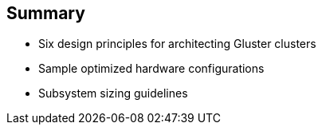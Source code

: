 :scrollbar:



== Summary

* Six design principles for architecting Gluster clusters
* Sample optimized hardware configurations
* Subsystem sizing guidelines 

ifdef::showscript[]

=== Transcript

Gluster is a powerful software-defined storage system that is very popular for building flexible and resilient scale-out storage. This module discussed the key elements of designing a Gluster server cluster to best fit your customer's needs. Reference architecture examples showed how various configurations perform in terms of throughput and cost, and a final table summarizes a number of optimized configurations based on specific criteria. 

This module covered the following topics:

* Six design principles for architecting Gluster clusters
* Sample optimized hardware configurations
* Subsystem sizing guidelines

endif::showscript[]
